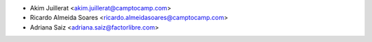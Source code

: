 * Akim Juillerat <akim.juillerat@camptocamp.com>
* Ricardo Almeida Soares <ricardo.almeidasoares@camptocamp.com>
* Adriana Saiz <adriana.saiz@factorlibre.com>
